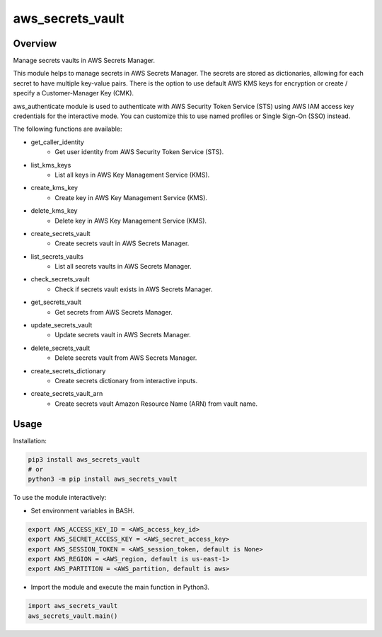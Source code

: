 =====================
**aws_secrets_vault**
=====================

Overview
--------

Manage secrets vaults in AWS Secrets Manager.  

This module helps to manage secrets in AWS Secrets Manager. The secrets are stored as dictionaries, allowing for each secret to have multiple key-value pairs. There is the option to use default AWS KMS keys for encryption or create / specify a Customer-Manager Key (CMK).  

aws_authenticate module is used to authenticate with AWS Security Token Service (STS) using AWS IAM access key credentials for the interactive mode. You can customize this to use named profiles or Single Sign-On (SSO) instead.  

The following functions are available:

- get_caller_identity
    - Get user identity from AWS Security Token Service (STS).
- list_kms_keys
    - List all keys in AWS Key Management Service (KMS).
- create_kms_key
    - Create key in AWS Key Management Service (KMS).
- delete_kms_key
    - Delete key in AWS Key Management Service (KMS).
- create_secrets_vault
    - Create secrets vault in AWS Secrets Manager.
- list_secrets_vaults
    - List all secrets vaults in AWS Secrets Manager.
- check_secrets_vault
    - Check if secrets vault exists in AWS Secrets Manager.
- get_secrets_vault
    - Get secrets from AWS Secrets Manager.
- update_secrets_vault
    - Update secrets vault in AWS Secrets Manager.
- delete_secrets_vault
    - Delete secrets vault from AWS Secrets Manager.
- create_secrets_dictionary
    - Create secrets dictionary from interactive inputs.
- create_secrets_vault_arn
    - Create secrets vault Amazon Resource Name (ARN) from vault name.

Usage
------

Installation:

.. code-block:: BASH

    pip3 install aws_secrets_vault
    # or
    python3 -m pip install aws_secrets_vault

To use the module interactively:

- Set environment variables in BASH.

.. code-block:: BASH

    export AWS_ACCESS_KEY_ID = <AWS_access_key_id>
    export AWS_SECRET_ACCESS_KEY = <AWS_secret_access_key>
    export AWS_SESSION_TOKEN = <AWS_session_token, default is None>
    export AWS_REGION = <AWS_region, default is us-east-1>
    export AWS_PARTITION = <AWS_partition, default is aws>

- Import the module and execute the main function in Python3.

.. code-block:: PYTHON

    import aws_secrets_vault
    aws_secrets_vault.main()
